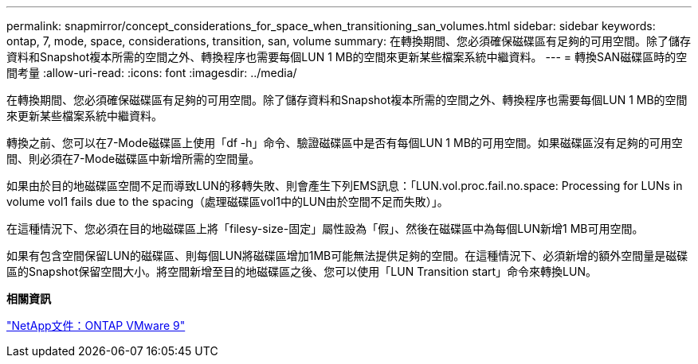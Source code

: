 ---
permalink: snapmirror/concept_considerations_for_space_when_transitioning_san_volumes.html 
sidebar: sidebar 
keywords: ontap, 7, mode, space, considerations, transition, san, volume 
summary: 在轉換期間、您必須確保磁碟區有足夠的可用空間。除了儲存資料和Snapshot複本所需的空間之外、轉換程序也需要每個LUN 1 MB的空間來更新某些檔案系統中繼資料。 
---
= 轉換SAN磁碟區時的空間考量
:allow-uri-read: 
:icons: font
:imagesdir: ../media/


[role="lead"]
在轉換期間、您必須確保磁碟區有足夠的可用空間。除了儲存資料和Snapshot複本所需的空間之外、轉換程序也需要每個LUN 1 MB的空間來更新某些檔案系統中繼資料。

轉換之前、您可以在7-Mode磁碟區上使用「df -h」命令、驗證磁碟區中是否有每個LUN 1 MB的可用空間。如果磁碟區沒有足夠的可用空間、則必須在7-Mode磁碟區中新增所需的空間量。

如果由於目的地磁碟區空間不足而導致LUN的移轉失敗、則會產生下列EMS訊息：「LUN.vol.proc.fail.no.space: Processing for LUNs in volume vol1 fails due to the spacing（處理磁碟區vol1中的LUN由於空間不足而失敗）」。

在這種情況下、您必須在目的地磁碟區上將「filesy-size-固定」屬性設為「假」、然後在磁碟區中為每個LUN新增1 MB可用空間。

如果有包含空間保留LUN的磁碟區、則每個LUN將磁碟區增加1MB可能無法提供足夠的空間。在這種情況下、必須新增的額外空間量是磁碟區的Snapshot保留空間大小。將空間新增至目的地磁碟區之後、您可以使用「LUN Transition start」命令來轉換LUN。

*相關資訊*

http://docs.netapp.com/ontap-9/index.jsp["NetApp文件：ONTAP VMware 9"]
